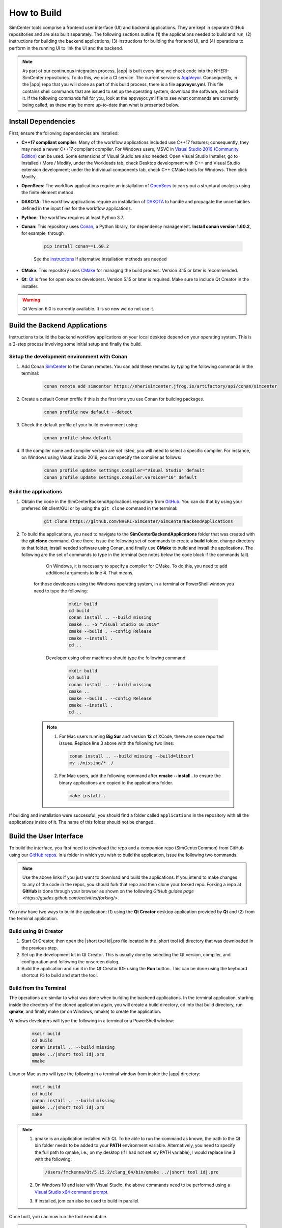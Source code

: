 .. _lblHowToBuild:

============
How to Build
============

SimCenter tools comprise a frontend user interface (UI) and backend applications. They are kept in separate GitHub repositories and are also built separately. The following sections outline (1) the applications needed to build and run, (2) instructions for building the backend applications, (3) instructions for building the frontend UI, and (4) operations to perform in the running UI to link the UI and the backend.

.. note::

   As part of our continuous integration process, |app| is built every time we check code into the NHERI-SimCenter repositories. To do this, we use a CI service. The current service is `AppVeyor <https://www.appveyor.com/>`_. Consequently, in the |app| repo that you will clone as part of this build process, there is a file **appveyor.yml**. This file contains shell commands that are issued to set up the operating system, download the software, and build it. If the following commands fail for you, look at the appveyor.yml file to see what commands are currently being called, as these may be more up-to-date than what is presented below.

********************
Install Dependencies
********************

First, ensure the following dependencies are installed:

* **C++17 compliant compiler**: Many of the workflow applications included use C++17 features; consequently, they may need a newer C++17 compliant compiler. For Windows users, MSVC in `Visual Studio 2019 (Community Edition) <https://visualstudio.microsoft.com/vs/older-downloads>`_ can be used. Some extensions of Visual Studio are also needed: Open Visual Studio Installer, go to Installed / More / Modify, under the Workloads tab, check Desktop development with C++ and Visual Studio extension development; under the Individual components tab, check C++ CMake tools for Windows. Then click Modify.

* **OpenSees**: The workflow applications require an installation of `OpenSees <http://opensees.berkeley.edu/>`_ to carry out a structural analysis using the finite element method.

* **DAKOTA**: The workflow applications require an installation of `DAKOTA <https://dakota.sandia.gov/>`_ to handle and propagate the uncertainties defined in the input files for the workflow applications.

* **Python**: The workflow requires at least Python 3.7.

* **Conan**: This repository uses `Conan <https://conan.io/>`_, a Python library, for dependency management. **Install conan version 1.60.2**, for example, through

        .. code:: console

            pip install conan==1.60.2

        | See the `instructions <https://docs.conan.io/en/latest/installation.html>`_ if alternative installation methods are needed

* **CMake**: This repository uses `CMake <https://cmake.org/download/>`_ for managing the build process. Version 3.15 or later is recommended.

* **Qt**: `Qt <https://www.qt.io/download>`_ is free for open source developers. Version 5.15 or later is required. Make sure to include Qt Creator in the installer.

.. warning::

   Qt Version 6.0 is currently available. It is so new we do not use it.

******************************
Build the Backend Applications
******************************

Instructions to build the backend workflow applications on your local desktop depend on your operating system. This is a 2-step process involving some initial setup and finally the build.

Setup the development environment with Conan
============================================
1. Add Conan `SimCenter <https://bintray.com/nheri-simcenter/simcenter>`_ to the Conan remotes. You can add these remotes by typing the following commands in the terminal:

    .. code:: console

        conan remote add simcenter https://nherisimcenter.jfrog.io/artifactory/api/conan/simcenter

2. Create a default Conan profile if this is the first time you use Conan for building packages.

    .. code:: console

        conan profile new default --detect

3. Check the default profile of your build environment using:

    .. code:: console

       conan profile show default

4. If the compiler name and compiler version are *not* listed, you will need to select a specific compiler. For instance, on Windows using Visual Studio 2019, you can specify the compiler as follows:

    .. code:: console

       conan profile update settings.compiler="Visual Studio" default
       conan profile update settings.compiler.version="16" default

Build the applications
======================

#. Obtain the code in the SimCenterBackendApplications repository from `GitHub <https://github.com/NHERI-SimCenter/SimCenterBackendApplications>`_. You can do that by using your preferred Git client/GUI or by using the ``git clone`` command in the terminal:

    .. code:: console

        git clone https://github.com/NHERI-SimCenter/SimCenterBackendApplications

#. To build the applications, you need to navigate to the **SimCenterBackendApplications** folder that was created with the **git clone** command. Once there, issue the following set of commands to create a **build** folder, change directory to that folder, install needed software using Conan, and finally use **CMake** to build and install the applications. The following are the set of commands to type in the terminal (see notes below the code block if the commands fail).
	
	On Windows, it is necessary to specify a compiler for CMake. To do this, you need to add additional arguments to line 4. That means, 
    for those developers using the Windows operating system, in a terminal or PowerShell window you need to type the following:

            .. code:: console

              mkdir build
              cd build
              conan install .. --build missing
              cmake .. -G "Visual Studio 16 2019"
              cmake --build . --config Release
              cmake --install .
              cd ..
	   
	Developer using other machines should type the following command:

            .. code:: console

              mkdir build
              cd build
              conan install .. --build missing
              cmake ..
              cmake --build . --config Release
              cmake --install .
              cd ..

    .. note::

       #. For Mac users running **Big Sur** and version **12** of XCode, there are some reported issues. Replace line 3 above with the following two lines:

          .. code:: console

            conan install .. --build missing --build=libcurl
            mv ./missing/* ./

       #. For Mac users, add the following command after **cmake --install .** to ensure the binary applications are copied to the applications folder.

          .. code:: console

            make install .

If building and installation were successful, you should find a folder called ``applications`` in the repository with all the applications inside of it. The name of this folder should not be changed.

************************
Build the User Interface
************************

To build the interface, you first need to download the repo and a companion repo (SimCenterCommon) from GitHub using our `GitHub repos <https://github.com/NHERI-SimCenter>`_. In a folder in which you wish to build the application, issue the following two commands.

.. only:: quoFEM_app

    .. code:: console

      git clone https://github.com/NHERI-SimCenter/SimCenterCommon.git
      git clone https://github.com/NHERI-SimCenter/quoFEM.git

.. only:: R2D_app

    .. code:: console

      git clone https://github.com/NHERI-SimCenter/SimCenterCommon.git
      git clone https://github.com/NHERI-SimCenter/R2DTool.git

.. only:: PBE_app

    .. code:: console

      git clone https://github.com/NHERI-SimCenter/SimCenterCommon.git
      git clone https://github.com/NHERI-SimCenter/QS3hark.git
      git clone https://github.com/NHERI-SimCenter/EE-UQ.git
      git clone https://github.com/NHERI-SimCenter/PBE.git

.. only:: EEUQ_app

    .. code:: console

      git clone https://github.com/NHERI-SimCenter/SimCenterCommon.git
      git clone https://github.com/NHERI-SimCenter/QS3hark.git
      git clone https://github.com/NHERI-SimCenter/EE-UQ.git

.. only:: WEUQ_app

    .. code:: console

      git clone https://github.com/NHERI-SimCenter/SimCenterCommon.git
      git clone https://github.com/NHERI-SimCenter/WE-UQ.git

.. only:: HydroUQ_app

    .. code:: console

      git clone https://github.com/NHERI-SimCenter/SimCenterCommon.git
      git clone https://github.com/NHERI-SimCenter/HydroUQ.git

.. note::

   Use the above links if you just want to download and build the applications. If you intend to make changes to any of the code in the repos, you should fork that repo and then clone your forked repo. Forking a repo at **GitHub** is done through your browser as shown on the following `GitHub guides page <https://guides.github.com/activities/forking/>`.

You now have two ways to build the application: (1) using the **Qt Creator** desktop application provided by **Qt** and (2) from the terminal application.

Build using Qt Creator
========================

1. Start Qt Creator, then open the |short tool id|.pro file located in the |short tool id| directory that was downloaded in the previous step.
2. Set up the development kit in Qt Creator. This is usually done by selecting the Qt version, compiler, and configuration and following the onscreen dialog.
3. Build the application and run it in the Qt Creator IDE using the **Run** button. This can be done using the keyboard shortcut ``F5`` to build and start the tool.

Build from the Terminal
========================

The operations are similar to what was done when building the backend applications. In the terminal application, starting inside the directory of the cloned application again, you will create a build directory, cd into that build directory, run **qmake**, and finally make (or on Windows, nmake) to create the application.

Windows developers will type the following in a terminal or a PowerShell window:

    .. code:: console

      mkdir build
      cd build
      conan install .. --build missing
      qmake ../|short tool id|.pro
      nmake

Linux or Mac users will type the following in a terminal window from inside the |app| directory:

    .. code:: console

      mkdir build
      cd build
      conan install .. --build missing
      qmake ../|short tool id|.pro
      make

.. note::

   #. qmake is an application installed with Qt. To be able to run the command as known, the path to the Qt bin folder needs to be added to your **PATH** environment variable. Alternatively, you need to specify the full path to qmake, i.e., on my desktop (if I had not set my PATH variable), I would replace line 3 with the following:

      .. code:: console

        /Users/fmckenna/Qt/5.15.2/clang_64/bin/qmake ../|short tool id|.pro

   #. On Windows 10 and later with Visual Studio, the above commands need to be performed using a `Visual Studio x64 command prompt <https://docs.microsoft.com/en-us/cpp/build/how-to-enable-a-64-bit-visual-cpp-toolset-on-the-command-line?view=msvc-160>`_.

   #. If installed, jom can also be used to build in parallel.

Once built, you can now run the tool executable.

.. note::

	On Windows machines, you need to copy essential qGIS DLLs. To do so, run *make.bat* in R2DTool root directory **or** manually copy and past them in ./ build directory. Otehrwise, after runing **R2D.exe** file in ./build directory, you will receive missing DLL errors.

*************************************
Modify the User Interface Preferences
*************************************

Once built, the tool **Preferences** needs to be modified. To do this, open the |short tool id| tool, then click on File -> Preferences in the main menu if on Windows or |short tool id| -> Preferences if on a Mac. This will bring up a dialog window shown below. You need to modify specific values:

  #. Python: provide the full path to the Python interpreter.
   
  #. OpenSees: provide the full path to the OpenSees executable.

  #. Dakota: provide the full path to the Dakota executable.

  #. Custom Local Application: Here, select the checkbox to the left, and then provide the path to the SimCenterBackendApplications directory. The code assumes that the folder **applications**, which you created when building the backend applications, exists.

.. _figPreferences:

.. only:: notQuoFEM

    .. figure:: figures/Preferences.png
       :align: center
       :figclass: align-center

       Preferences Dialog

.. only:: quoFEM_app

    .. figure:: figures/Preferences_qfem.png
       :align: center
       :figclass: align-center

       Preferences Dialog
